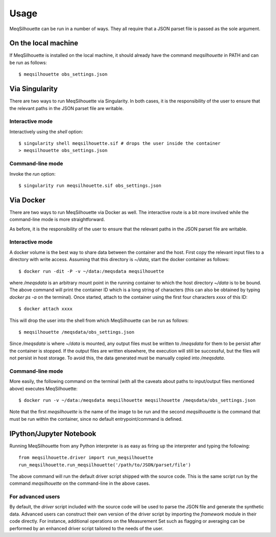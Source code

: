 =====
Usage
=====

MeqSilhouette can be run in a number of ways. They all require that a JSON parset file is passed as
the sole argument.

--------------------
On the local machine
--------------------
If MeqSilhouette is installed on the local machine, it should already have the command
*meqsilhouette* in PATH and can be run as follows::

   $ meqsilhouette obs_settings.json

---------------
Via Singularity
---------------
There are two ways to run MeqSilhouette via Singularity. In both cases, it is the responsibility
of the user to ensure that the relevant paths in the JSON parset file are writable.

Interactive mode
----------------
Interactively using the *shell* option::

   $ singularity shell meqsilhouette.sif # drops the user inside the container
   > meqsilhouette obs_settings.json

Command-line mode
-----------------
Invoke the *run* option::

   $ singularity run meqsilhouette.sif obs_settings.json

----------
Via Docker
----------
There are two ways to run MeqSilhouette via Docker as well. The interactive route is a bit more
involved while the command-line mode is more straightforward.

As before, it is the responsibility of the user to ensure that the relevant paths in the JSON parset
file are writable.

Interactive mode
----------------
A docker volume is the best way to share data between the container and the host.
First copy the relevant input files to a directory with write access. Assuming that
this directory is *~/data*, start the docker container as follows::

   $ docker run -dit -P -v ~/data:/meqsdata meqsilhouette

where */meqsdata* is an arbitrary mount point in the running container to which the host
directory *~/data* is to be bound.
The above command will print the container ID which is a long string of characters (this can also
be obtained by typing *docker ps -a* on the terminal). Once started, attach to the container
using the first four characters *xxxx* of this ID::

   $ docker attach xxxx

This will drop the user into the shell from which MeqSilhouette can be run as follows::

   $ meqsilhouette /meqsdata/obs_settings.json

Since */meqsdata* is where *~/data* is mounted, any output files must be written to */meqsdata*
for them to be persist after the container is stopped. If the output files are written elsewhere,
the execution will still be successful, but the files will not persist in host storage.
To avoid this, the data generated must be manually copied into */meqsdata*.

Command-line mode
-----------------
More easily, the following command on the terminal (with all the caveats about paths to 
input/output files mentioned above) executes MeqSilhouette::

   $ docker run -v ~/data:/meqsdata meqsilhouette meqsilhouette /meqsdata/obs_settings.json

Note that the first *meqsilhouette* is the name of the image to be run and the second
*meqsilhouette* is the command that must be run within the container,
since no default entrypoint/command is defined.

------------------------
IPython/Jupyter Notebook
------------------------
Running MeqSilhouette from any Python interpreter is as easy as firing up the interpreter and
typing the following::

    from meqsilhouette.driver import run_meqsilhouette
    run_meqsilhouette.run_meqsilhouette('/path/to/JSON/parset/file')

The above command will run the default driver script shipped with the source code. This is the same
script run by the command *meqsilhouette* on the command-line in the above cases.

For advanced users
------------------
By default, the *driver* script included with the source code will be used to parse the JSON file and generate the synthetic data. Advanced users can construct their own version of the driver script by importing the *framework* module in their code directly. For instance, additional operations on the Measurement Set such as flagging or averaging can be performed by an enhanced driver script tailored to the needs of the user.

